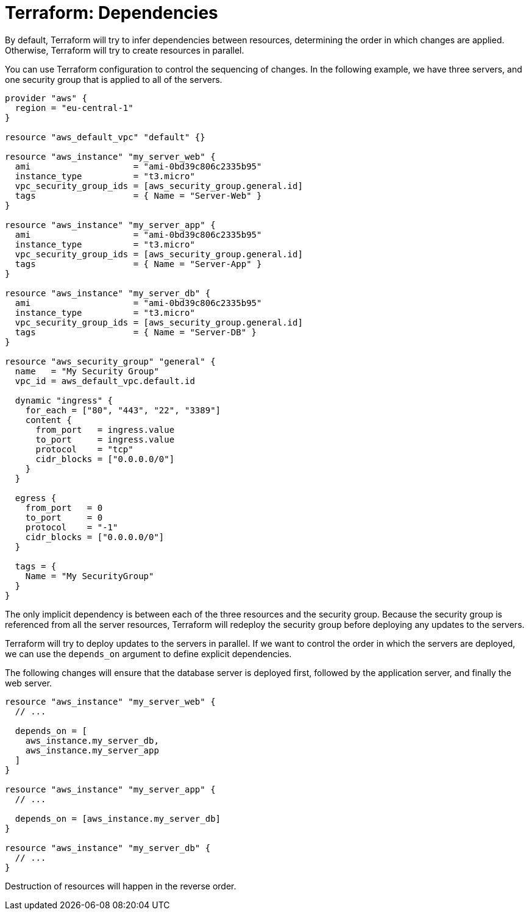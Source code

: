 = Terraform: Dependencies

By default, Terraform will try to infer dependencies between resources, determining the order in which changes are applied. Otherwise, Terraform will try to create resources in parallel.

You can use Terraform configuration to control the sequencing of changes. In the following example, we have three servers, and one security group that is applied to all of the servers.

[source,hcl]
----
provider "aws" {
  region = "eu-central-1"
}

resource "aws_default_vpc" "default" {}

resource "aws_instance" "my_server_web" {
  ami                    = "ami-0bd39c806c2335b95"
  instance_type          = "t3.micro"
  vpc_security_group_ids = [aws_security_group.general.id]
  tags                   = { Name = "Server-Web" }
}

resource "aws_instance" "my_server_app" {
  ami                    = "ami-0bd39c806c2335b95"
  instance_type          = "t3.micro"
  vpc_security_group_ids = [aws_security_group.general.id]
  tags                   = { Name = "Server-App" }
}

resource "aws_instance" "my_server_db" {
  ami                    = "ami-0bd39c806c2335b95"
  instance_type          = "t3.micro"
  vpc_security_group_ids = [aws_security_group.general.id]
  tags                   = { Name = "Server-DB" }
}

resource "aws_security_group" "general" {
  name   = "My Security Group"
  vpc_id = aws_default_vpc.default.id

  dynamic "ingress" {
    for_each = ["80", "443", "22", "3389"]
    content {
      from_port   = ingress.value
      to_port     = ingress.value
      protocol    = "tcp"
      cidr_blocks = ["0.0.0.0/0"]
    }
  }

  egress {
    from_port   = 0
    to_port     = 0
    protocol    = "-1"
    cidr_blocks = ["0.0.0.0/0"]
  }

  tags = {
    Name = "My SecurityGroup"
  }
}
----

The only implicit dependency is between each of the three resources and the security group. Because the security group is referenced from all the server resources, Terraform will redeploy the security group before deploying any updates to the servers.

Terraform will try to deploy updates to the servers in parallel. If we want to control the order in which the servers are deployed, we can use the `depends_on` argument to define explicit dependencies.

The following changes will ensure that the database server is deployed first, followed by the application server, and finally the web server.

[source,hcl]
----
resource "aws_instance" "my_server_web" {
  // ...

  depends_on = [
    aws_instance.my_server_db,
    aws_instance.my_server_app
  ]
}

resource "aws_instance" "my_server_app" {
  // ...

  depends_on = [aws_instance.my_server_db]
}

resource "aws_instance" "my_server_db" {
  // ...
}
----

Destruction of resources will happen in the reverse order.

